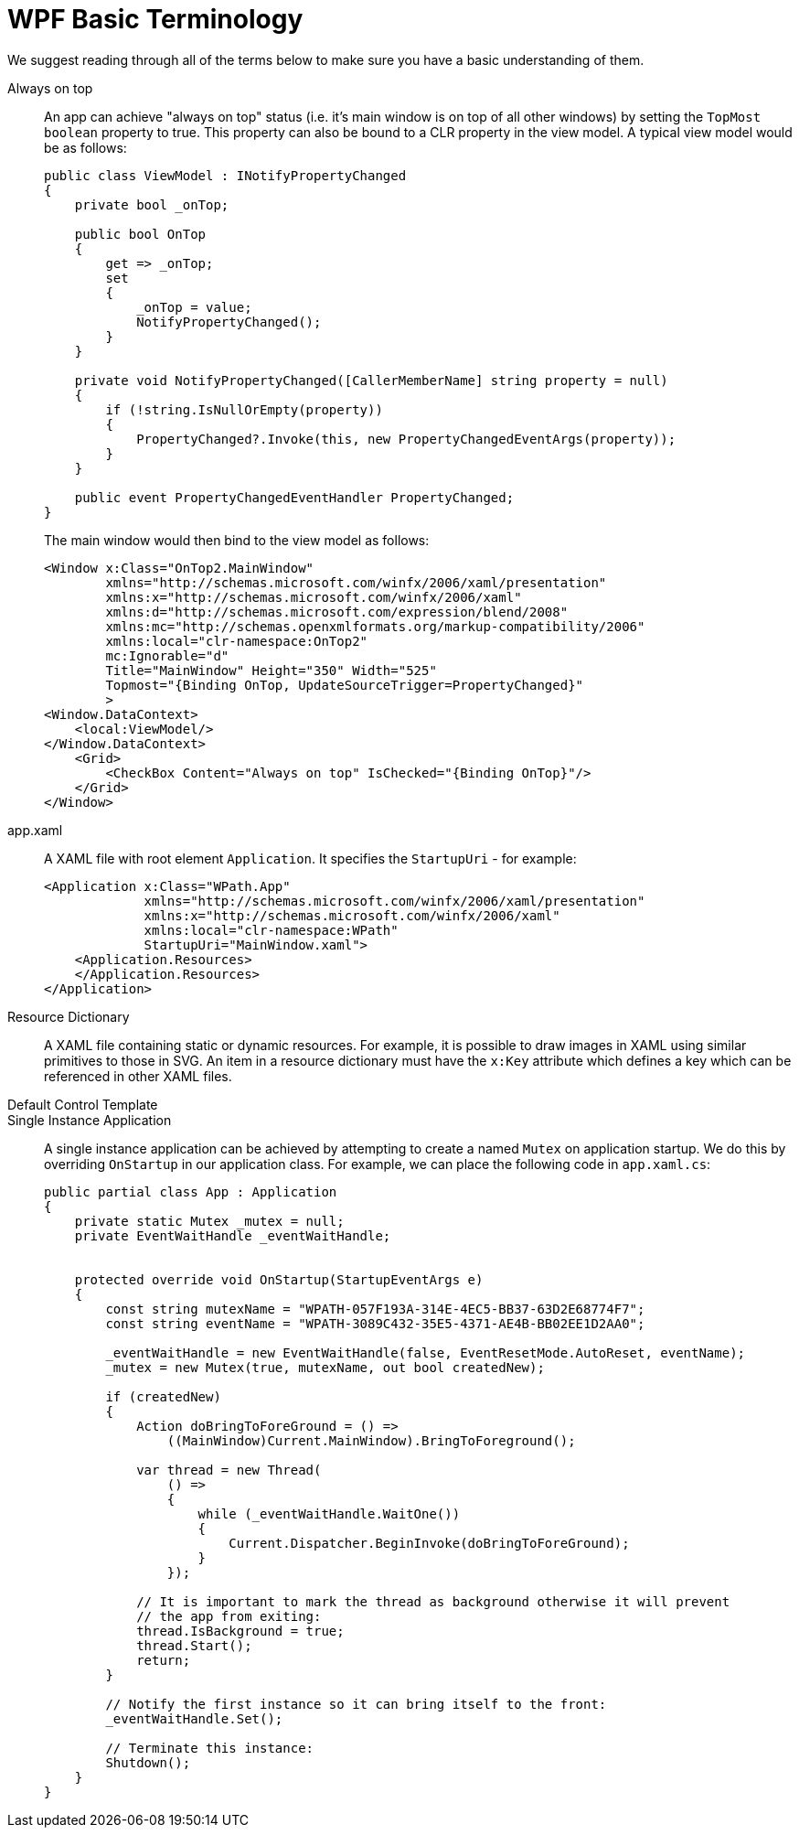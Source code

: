 :toc:
:sectnums:
:toclevels: 5
:sectnumlevels: 5
:showcomments:
:xrefstyle: short
:icons: font
:source-highlighter: coderay
:tick: &#x2714;
:pound: &#xA3;

= WPF Basic Terminology

We suggest reading through all of the terms below to make sure you have a basic understanding of them.

Always on top:: An app can achieve "always on top" status (i.e. it's main window is on top of all other windows) by setting the `TopMost` `boolean` property
to true. This property can also be bound to a CLR property in the view model. A typical view model would be as follows:
+
[source,c#]
----
public class ViewModel : INotifyPropertyChanged
{
    private bool _onTop;

    public bool OnTop
    {
        get => _onTop;
        set
        {
            _onTop = value;
            NotifyPropertyChanged();
        }
    }

    private void NotifyPropertyChanged([CallerMemberName] string property = null)
    {
        if (!string.IsNullOrEmpty(property))
        {
            PropertyChanged?.Invoke(this, new PropertyChangedEventArgs(property));
        }
    }

    public event PropertyChangedEventHandler PropertyChanged;
}
----
+
The main window would then bind to the view model as follows:
+
[source,xml]
----
<Window x:Class="OnTop2.MainWindow"
        xmlns="http://schemas.microsoft.com/winfx/2006/xaml/presentation"
        xmlns:x="http://schemas.microsoft.com/winfx/2006/xaml"
        xmlns:d="http://schemas.microsoft.com/expression/blend/2008"
        xmlns:mc="http://schemas.openxmlformats.org/markup-compatibility/2006"
        xmlns:local="clr-namespace:OnTop2"
        mc:Ignorable="d"
        Title="MainWindow" Height="350" Width="525"
        Topmost="{Binding OnTop, UpdateSourceTrigger=PropertyChanged}"
        >
<Window.DataContext>
    <local:ViewModel/>
</Window.DataContext>
    <Grid>
        <CheckBox Content="Always on top" IsChecked="{Binding OnTop}"/>
    </Grid>
</Window>
----

app.xaml:: A XAML file with root element `Application`. It specifies the `StartupUri` - for example:
+
[source,xml]
----
<Application x:Class="WPath.App"
             xmlns="http://schemas.microsoft.com/winfx/2006/xaml/presentation"
             xmlns:x="http://schemas.microsoft.com/winfx/2006/xaml"
             xmlns:local="clr-namespace:WPath"
             StartupUri="MainWindow.xaml">
    <Application.Resources>
    </Application.Resources>
</Application>
----

Resource Dictionary:: A XAML file containing static or dynamic resources. For example, it is possible to draw images in XAML using similar primitives to those
in SVG. An item in a resource dictionary must have the `x:Key` attribute which defines a key which can be referenced in other XAML files.


Default Control Template:: 

Single Instance Application:: A single instance application can be achieved by attempting to create a named `Mutex` on application startup. We do 
this by overriding `OnStartup` in our application class. For example, we can place the following code in `app.xaml.cs`:
+
[source,c#]
----
public partial class App : Application
{
    private static Mutex _mutex = null;
    private EventWaitHandle _eventWaitHandle;


    protected override void OnStartup(StartupEventArgs e)
    {
        const string mutexName = "WPATH-057F193A-314E-4EC5-BB37-63D2E68774F7";
        const string eventName = "WPATH-3089C432-35E5-4371-AE4B-BB02EE1D2AA0";

        _eventWaitHandle = new EventWaitHandle(false, EventResetMode.AutoReset, eventName);
        _mutex = new Mutex(true, mutexName, out bool createdNew);

        if (createdNew)
        {
            Action doBringToForeGround = () => 
                ((MainWindow)Current.MainWindow).BringToForeground();
                
            var thread = new Thread(
                () =>
                {
                    while (_eventWaitHandle.WaitOne())
                    {
                        Current.Dispatcher.BeginInvoke(doBringToForeGround);
                    }
                });

            // It is important to mark the thread as background otherwise it will prevent
            // the app from exiting:
            thread.IsBackground = true;
            thread.Start();
            return;
        }

        // Notify the first instance so it can bring itself to the front:
        _eventWaitHandle.Set();

        // Terminate this instance:
        Shutdown();
    }
}
----



